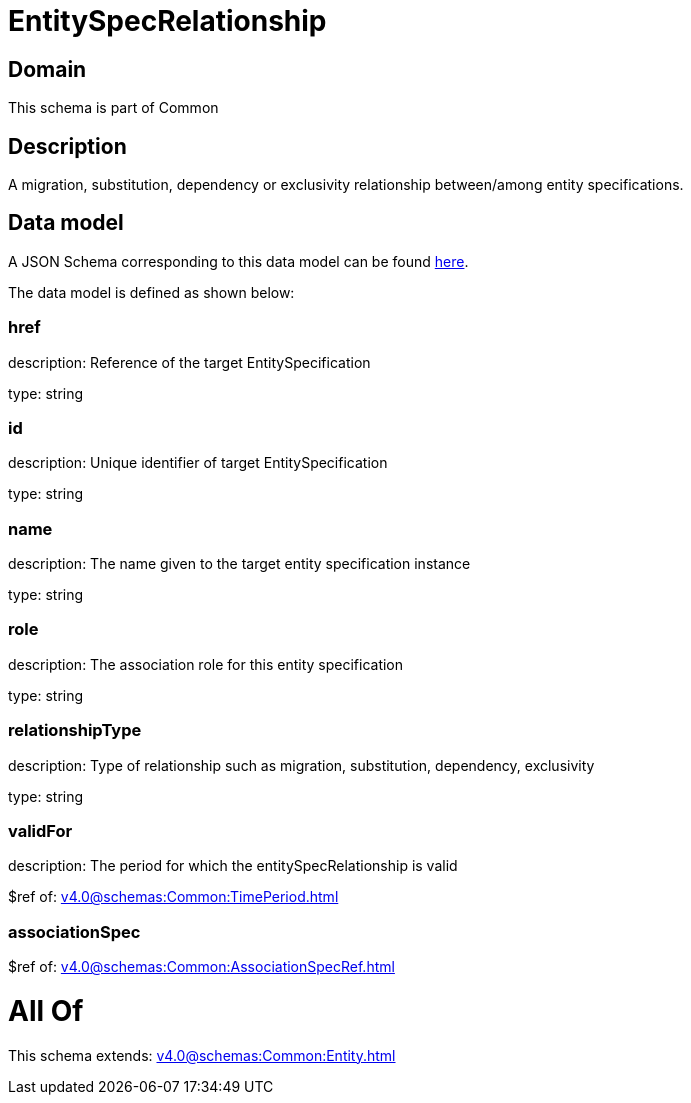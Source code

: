 = EntitySpecRelationship

[#domain]
== Domain

This schema is part of Common

[#description]
== Description

A migration, substitution, dependency or exclusivity relationship between/among entity specifications.


[#data_model]
== Data model

A JSON Schema corresponding to this data model can be found https://tmforum.org[here].

The data model is defined as shown below:


=== href
description: Reference of the target EntitySpecification

type: string


=== id
description: Unique identifier of target EntitySpecification

type: string


=== name
description: The name given to the target entity specification instance

type: string


=== role
description: The association role for this entity specification

type: string


=== relationshipType
description: Type of relationship such as migration, substitution, dependency, exclusivity

type: string


=== validFor
description: The period for which the entitySpecRelationship is valid

$ref of: xref:v4.0@schemas:Common:TimePeriod.adoc[]


=== associationSpec
$ref of: xref:v4.0@schemas:Common:AssociationSpecRef.adoc[]


= All Of 
This schema extends: xref:v4.0@schemas:Common:Entity.adoc[]
